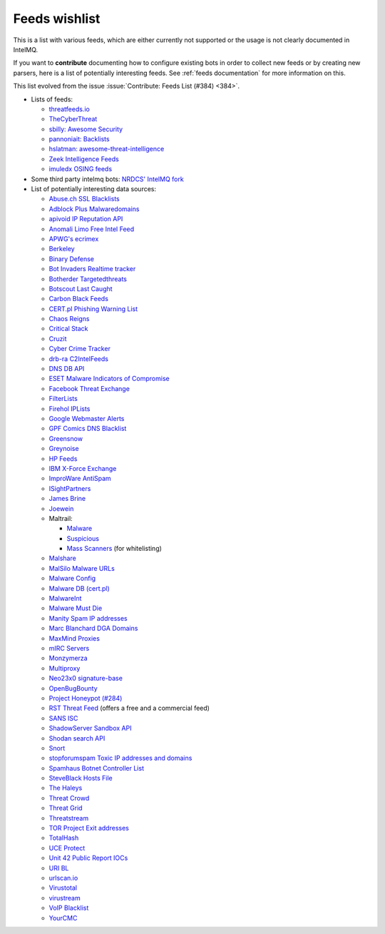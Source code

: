 ..
   SPDX-FileCopyrightText: 2020 Sebastian Wagner <wagner@cert.at>
   SPDX-License-Identifier: AGPL-3.0-or-later

###############
Feeds wishlist
###############

This is a list with various feeds, which are either currently not supported or the usage is not clearly documented in IntelMQ.

If you want to **contribute** documenting how to configure existing bots in order to collect new feeds or by creating new parsers, here is a list of potentially interesting feeds.
See :ref:`feeds documentation` for more information on this.

This list evolved from the issue :issue:`Contribute: Feeds List (#384) <384>`.

- Lists of feeds:

  - `threatfeeds.io <https://threatfeeds.io>`_
  - `TheCyberThreat <http://thecyberthreat.com/cyber-threat-intelligence-feeds/>`_
  - `sbilly: Awesome Security <https://github.com/sbilly/awesome-security#threat-intelligence>`_
  - `pannoniait: Backlists <https://doku.pannoniait.at/doku.php?id=know-how:blacklists>`_
  - `hslatman: awesome-threat-intelligence <https://github.com/hslatman/awesome-threat-intelligence>`_
  - `Zeek Intelligence Feeds <https://github.com/CriticalPathSecurity/Zeek-Intelligence-Feeds>`_
  - `imuledx OSING feeds <https://github.com/imuledx/OSINT_sources>`_

- Some third party intelmq bots: `NRDCS' IntelMQ fork <https://github.com/NRDCS/intelmq/tree/certlt/intelmq/bots>`_

- List of potentially interesting data sources:

  - `Abuse.ch SSL Blacklists <https://sslbl.abuse.ch/blacklist/>`_
  - `Adblock Plus Malwaredomains <https://easylist-msie.adblockplus.org/malwaredomains_full.tpl>`_
  - `apivoid IP Reputation API <https://www.apivoid.com/api/ip-reputation/>`_
  - `Anomali Limo Free Intel Feed <https://www.anomali.com/resources/limo>`_
  - `APWG's ecrimex <https://www.ecrimex.net>`_
  - `Berkeley <https://security.berkeley.edu/aggressive_ips/ips>`_
  - `Binary Defense <https://www.binarydefense.com/>`_
  - `Bot Invaders Realtime tracker <http://www.marc-blanchard.com/BotInvaders/index.php>`_
  - `Botherder Targetedthreats <https://github.com/botherder/targetedthreats/>`_
  - `Botscout Last Caught <http://botscout.com/last_caught_cache.htm>`_
  - `Carbon Black Feeds <https://github.com/carbonblack/cbfeeds>`_
  - `CERT.pl Phishing Warning List <http://hole.cert.pl/domains/>`_
  - `Chaos Reigns <http://www.chaosreigns.com/spam/>`_
  - `Critical Stack <https://intel.criticalstack.com>`_
  - `Cruzit <http://www.cruzit.com/xwbl2txt.php>`_
  - `Cyber Crime Tracker <http://cybercrime-tracker.net/all.php>`_
  - `drb-ra C2IntelFeeds <https://github.com/drb-ra/C2IntelFeeds>`_
  - `DNS DB API <https://api.dnsdb.info>`_
  - `ESET Malware Indicators of Compromise <https://github.com/eset/malware-ioc>`_
  - `Facebook Threat Exchange <https://developers.facebook.com/docs/threat-exchange>`_
  - `FilterLists <https://filterlists.com>`_
  - `Firehol IPLists <https://iplists.firehol.org/>`_
  - `Google Webmaster Alerts <https://www.google.com/webmasters/>`_
  - `GPF Comics DNS Blacklist <https://www.gpf-comics.com/dnsbl/export.php>`_
  - `Greensnow <https://blocklist.greensnow.co/greensnow.txt>`_
  - `Greynoise <https://developer.greynoise.io/reference/community-api>`_
  - `HP Feeds <https://github.com/rep/hpfeeds>`_
  - `IBM X-Force Exchange <https://exchange.xforce.ibmcloud.com/>`_
  - `ImproWare AntiSpam <https://antispam.imp.ch/>`_
  - `ISightPartners <http://www.isightpartners.com/>`_
  - `James Brine <https://jamesbrine.com.au/>`_
  - `Joewein <http://www.joewein.net>`_
  - Maltrail:

    - `Malware <https://github.com/stamparm/maltrail/tree/master/trails/static/malware>`_
    - `Suspicious <https://github.com/stamparm/maltrail/tree/master/trails/static/suspicious>`_
    - `Mass Scanners <https://github.com/stamparm/maltrail/blob/master/trails/static/mass_scanner.txt>`_ (for whitelisting)
  - `Malshare <https://malshare.com/>`_
  - `MalSilo Malware URLs <https://malsilo.gitlab.io/feeds/dumps/url_list.txt>`_
  - `Malware Config <http://malwareconfig.com>`_
  - `Malware DB (cert.pl) <https://mwdb.cert.pl/>`_
  - `MalwareInt <http://malwareint.com>`_
  - `Malware Must Die <https://malwared.malwaremustdie.org/rss.php>`_
  - `Manity Spam IP addresses <http://www.dnsbl.manitu.net/download/nixspam-ip.dump.gz>`_
  - `Marc Blanchard DGA Domains <http://www.marc-blanchard.com/BotInvaders/index.php>`_
  - `MaxMind Proxies <https://www.maxmind.com/en/anonymous_proxies>`_
  - `mIRC Servers <http://www.mirc.com/servers.ini>`_
  - `Monzymerza <https://github.com/monzymerza/parthenon>`_
  - `Multiproxy <http://multiproxy.org/txt_all/proxy.txt>`_
  - `Neo23x0 signature-base <https://github.com/Neo23x0/signature-base/tree/master/iocs>`_
  - `OpenBugBounty <https://www.openbugbounty.org/>`_
  - `Project Honeypot (#284) <http://www.projecthoneypot.org/list_of_ips.php?rss=1>`_
  - `RST Threat Feed <https://rstcloud.net/>`_ (offers a free and a commercial feed)
  - `SANS ISC <https://isc.sans.edu/api/>`_
  - `ShadowServer Sandbox API <http://www.shadowserver.org/wiki/pmwiki.php/Services/Sandboxapi>`_
  - `Shodan search API <https://shodan.readthedocs.io/en/latest/tutorial.html#searching-shodan>`_
  - `Snort <http://labs.snort.org/feeds/ip-filter.blf>`_
  - `stopforumspam Toxic IP addresses and domains <https://www.stopforumspam.com/downloads>`_
  - `Spamhaus Botnet Controller List <https://www.spamhaus.org/bcl/>`_
  - `SteveBlack Hosts File <https://github.com/StevenBlack/hosts>`_
  - `The Haleys <http://charles.the-haleys.org/ssh_dico_attack_hdeny_format.php/hostsdeny.txt>`_
  - `Threat Crowd <https://www.threatcrowd.org/feeds/hashes.txt>`_
  - `Threat Grid <http://www.threatgrid.com/>`_
  - `Threatstream <https://ui.threatstream.com/>`_
  - `TOR Project Exit addresses <https://check.torproject.org/exit-addresses>`_
  - `TotalHash <http://totalhash.com>`_
  - `UCE Protect <http://wget-mirrors.uceprotect.net/>`_
  - `Unit 42 Public Report IOCs <https://github.com/pan-unit42/iocs>`_
  - `URI BL <http://rss.uribl.com/index.shtml>`_
  - `urlscan.io <https://urlscan.io/products/phishingfeed/>`_
  - `Virustotal <https://www.virustotal.com/gui/home/search>`_
  - `virustream <https://github.com/ntddk/virustream>`_
  - `VoIP Blacklist <http://www.voipbl.org/update/>`_
  - `YourCMC <http://vmx.yourcmc.ru/BAD_HOSTS.IP4>`_
